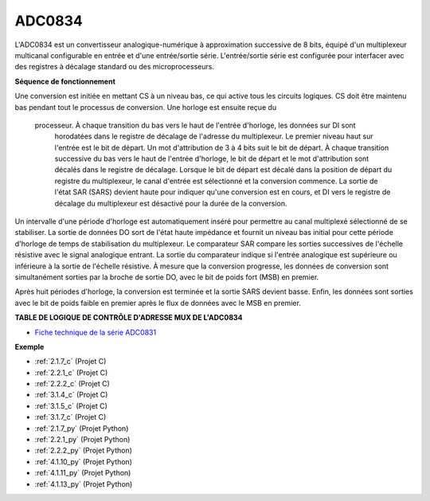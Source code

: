 .. _cpn_adc0834:

ADC0834
==============

L'ADC0834 est un convertisseur analogique-numérique à approximation successive de 8 bits, équipé d'un multiplexeur multicanal configurable en entrée et d'une entrée/sortie série. L'entrée/sortie série est configurée pour interfacer avec des registres à décalage standard ou des microprocesseurs.

.. image:: img/image309.png

**Séquence de fonctionnement**

Une conversion est initiée en mettant CS à un niveau bas, ce qui active tous les circuits logiques.
CS doit être maintenu bas pendant tout le processus de conversion. Une horloge est ensuite reçue du
 processeur. À chaque transition du bas vers le haut de l'entrée d'horloge, les données sur DI sont
  horodatées dans le registre de décalage de l'adresse du multiplexeur. Le premier niveau haut 
  sur l'entrée est le bit de départ. Un mot d'attribution de 3 à 4 bits suit le bit de départ. 
  À chaque transition successive du bas vers le haut de l'entrée d'horloge, le bit de départ et 
  le mot d'attribution sont décalés dans le registre de décalage. Lorsque le bit de départ est 
  décalé dans la position de départ du registre du multiplexeur, le canal d'entrée est sélectionné 
  et la conversion commence. La sortie de l'état SAR (SARS) devient haute pour indiquer qu'une 
  conversion est en cours, et DI vers le registre de décalage du multiplexeur est désactivé pour 
  la durée de la conversion.

Un intervalle d'une période d'horloge est automatiquement inséré pour permettre au canal multiplexé 
sélectionné de se stabiliser. La sortie de données DO sort de l'état haute impédance et fournit un 
niveau bas initial pour cette période d'horloge de temps de stabilisation du multiplexeur. 
Le comparateur SAR compare les sorties successives de l'échelle résistive avec le signal analogique
entrant. La sortie du comparateur indique si l'entrée analogique est supérieure ou inférieure à 
la sortie de l'échelle résistive. À mesure que la conversion progresse, les données de conversion 
sont simultanément sorties par la broche de sortie DO, avec le bit de poids fort (MSB) en premier.

Après huit périodes d'horloge, la conversion est terminée et la sortie SARS devient basse. Enfin, 
les données sont sorties avec le bit de poids faible en premier après le flux de données avec le 
MSB en premier.

.. image:: img/image175.png

**TABLE DE LOGIQUE DE CONTRÔLE D'ADRESSE MUX DE L'ADC0834**

.. image:: img/image176.png

* `Fiche technique de la série ADC0831 <https://www.ti.com/lit/ds/symlink/adc0831-n.pdf>`_

**Exemple**

* :ref:`2.1.7_c` (Projet C)
* :ref:`2.2.1_c` (Projet C)
* :ref:`2.2.2_c` (Projet C)
* :ref:`3.1.4_c` (Projet C)
* :ref:`3.1.5_c` (Projet C)
* :ref:`3.1.7_c` (Projet C)
* :ref:`2.1.7_py` (Projet Python)
* :ref:`2.2.1_py` (Projet Python)
* :ref:`2.2.2_py` (Projet Python)
* :ref:`4.1.10_py` (Projet Python)
* :ref:`4.1.11_py` (Projet Python)
* :ref:`4.1.13_py` (Projet Python)
